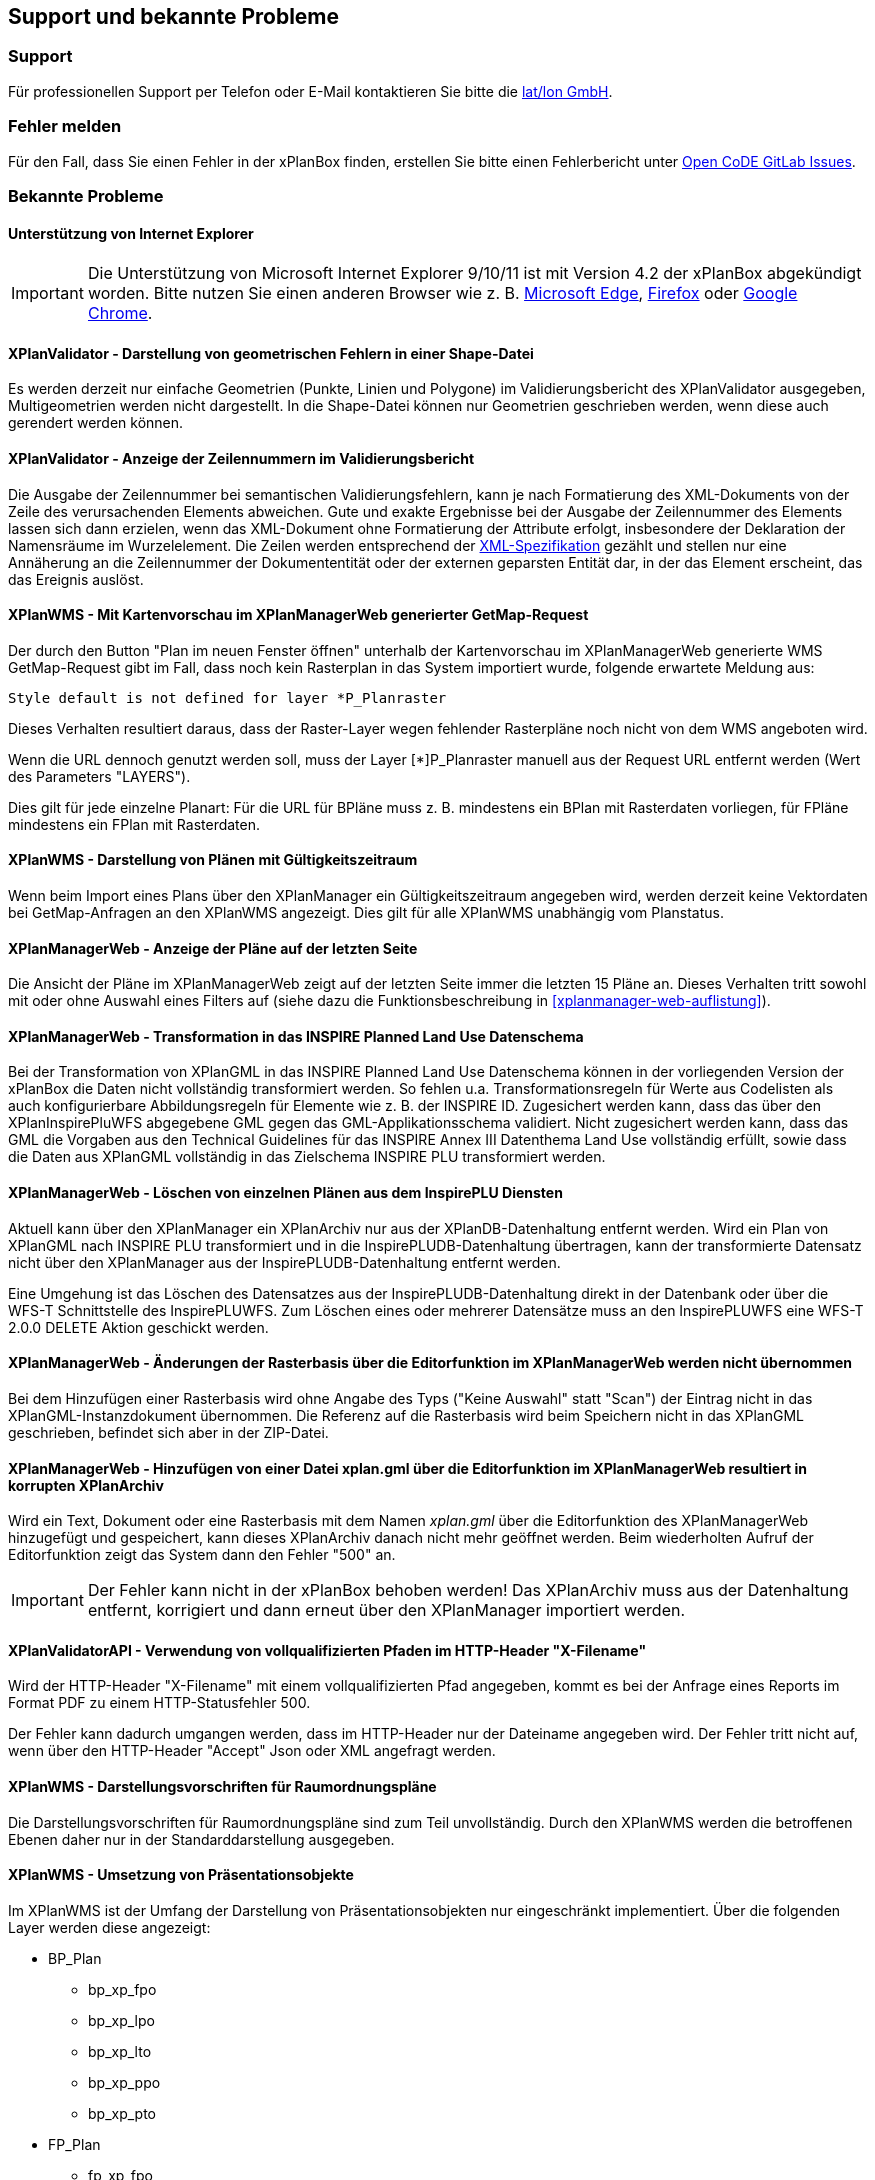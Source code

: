 == Support und bekannte Probleme
[[support]]
=== Support

Für professionellen Support per Telefon oder E-Mail kontaktieren Sie bitte die https://www.lat-lon.de[lat/lon GmbH].

[[fehler-melden]]
=== Fehler melden

Für den Fall, dass Sie einen Fehler in der xPlanBox finden, erstellen Sie bitte einen  Fehlerbericht unter https://gitlab.opencode.de/diplanung/ozgxplanung/-/issues[Open CoDE GitLab Issues].

[[bekannte-probleme]]
=== Bekannte Probleme

==== Unterstützung von Internet Explorer

IMPORTANT: Die Unterstützung von Microsoft Internet Explorer 9/10/11 ist mit Version 4.2 der xPlanBox abgekündigt worden. Bitte nutzen Sie einen anderen Browser wie z. B. https://www.microsoft.com/de-de/edge[Microsoft Edge], https://www.mozilla.org/de/firefox[Firefox] oder https://www.google.com/intl/de_de/chrome/[Google Chrome].

==== XPlanValidator - Darstellung von geometrischen Fehlern in einer Shape-Datei

Es werden derzeit nur einfache Geometrien (Punkte, Linien und Polygone) im Validierungsbericht des XPlanValidator ausgegeben, Multigeometrien werden nicht dargestellt. In die Shape-Datei können nur Geometrien geschrieben werden, wenn diese auch gerendert werden können.

==== XPlanValidator - Anzeige der Zeilennummern im Validierungsbericht

Die Ausgabe der Zeilennummer bei semantischen Validierungsfehlern, kann je nach Formatierung des XML-Dokuments von der Zeile des verursachenden Elements abweichen.
Gute und exakte Ergebnisse bei der Ausgabe der Zeilennummer des Elements lassen sich dann erzielen, wenn das XML-Dokument ohne Formatierung der Attribute erfolgt, insbesondere der Deklaration der Namensräume im Wurzelelement. Die Zeilen werden entsprechend der https://www.w3.org/TR/REC-xml/#sec-line-ends[XML-Spezifikation] gezählt und stellen nur eine Annäherung an die Zeilennummer der Dokumententität oder der externen geparsten Entität dar, in der das Element erscheint, das das Ereignis auslöst.

==== XPlanWMS - Mit Kartenvorschau im XPlanManagerWeb generierter GetMap-Request

Der durch den Button "Plan im neuen Fenster öffnen" unterhalb der Kartenvorschau im XPlanManagerWeb generierte WMS GetMap-Request gibt im Fall, dass noch kein Rasterplan in das System importiert wurde, folgende erwartete Meldung aus:

----
Style default is not defined for layer *P_Planraster
----

Dieses Verhalten resultiert daraus, dass der Raster-Layer wegen
fehlender Rasterpläne noch nicht von dem WMS angeboten wird.

Wenn die URL dennoch genutzt werden soll, muss der Layer [*]P_Planraster
manuell aus der Request URL entfernt werden (Wert des Parameters "LAYERS").

Dies gilt für jede einzelne Planart: Für die URL für BPläne muss z. B.
mindestens ein BPlan mit Rasterdaten vorliegen, für FPläne mindestens
ein FPlan mit Rasterdaten.

==== XPlanWMS - Darstellung von Plänen mit Gültigkeitszeitraum

Wenn beim Import eines Plans über den XPlanManager ein Gültigkeitszeitraum angegeben wird, werden derzeit keine Vektordaten bei GetMap-Anfragen an den XPlanWMS angezeigt. Dies gilt für alle XPlanWMS unabhängig vom Planstatus.

==== XPlanManagerWeb - Anzeige der Pläne auf der letzten Seite

Die Ansicht der Pläne im XPlanManagerWeb zeigt auf der letzten Seite immer die letzten 15 Pläne an. Dieses Verhalten tritt sowohl mit oder ohne Auswahl eines Filters auf (siehe dazu die Funktionsbeschreibung in <<xplanmanager-web-auflistung>>).

==== XPlanManagerWeb - Transformation in das INSPIRE Planned Land Use Datenschema

Bei der Transformation von XPlanGML in das INSPIRE Planned Land Use Datenschema können in der vorliegenden Version der xPlanBox die Daten nicht vollständig transformiert werden.
So fehlen u.a. Transformationsregeln für Werte aus Codelisten als auch konfigurierbare Abbildungsregeln für Elemente wie z. B. der INSPIRE ID.
Zugesichert werden kann, dass das über den XPlanInspirePluWFS abgegebene GML gegen das GML-Applikationsschema validiert.
Nicht zugesichert werden kann, dass das GML die Vorgaben aus den Technical Guidelines für das INSPIRE Annex III Datenthema Land Use vollständig erfüllt, sowie dass die Daten aus XPlanGML vollständig in das Zielschema INSPIRE PLU transformiert werden.

==== XPlanManagerWeb - Löschen von einzelnen Plänen aus dem InspirePLU Diensten

Aktuell kann über den XPlanManager ein XPlanArchiv nur aus der XPlanDB-Datenhaltung entfernt werden. Wird ein Plan von XPlanGML nach INSPIRE PLU transformiert und in die InspirePLUDB-Datenhaltung übertragen, kann der transformierte Datensatz nicht über den XPlanManager aus der InspirePLUDB-Datenhaltung entfernt werden.

Eine Umgehung ist das Löschen des Datensatzes aus der InspirePLUDB-Datenhaltung direkt in der Datenbank oder über die WFS-T Schnittstelle des InspirePLUWFS. Zum Löschen eines oder mehrerer Datensätze muss an den InspirePLUWFS eine WFS-T 2.0.0 DELETE Aktion geschickt werden.

==== XPlanManagerWeb - Änderungen der Rasterbasis über die Editorfunktion im XPlanManagerWeb werden nicht übernommen

Bei dem Hinzufügen einer Rasterbasis wird ohne Angabe des Typs ("Keine Auswahl" statt "Scan") der Eintrag nicht in das XPlanGML-Instanzdokument übernommen. Die Referenz auf die Rasterbasis wird beim Speichern nicht in das XPlanGML geschrieben, befindet sich aber in der ZIP-Datei.

==== XPlanManagerWeb - Hinzufügen von einer Datei xplan.gml über die Editorfunktion im XPlanManagerWeb resultiert in korrupten XPlanArchiv

Wird ein Text, Dokument oder eine Rasterbasis mit dem Namen _xplan.gml_ über die Editorfunktion des XPlanManagerWeb hinzugefügt und gespeichert, kann dieses XPlanArchiv danach nicht mehr geöffnet werden. Beim wiederholten Aufruf der Editorfunktion zeigt das System dann den Fehler "500" an.

IMPORTANT: Der Fehler kann nicht in der xPlanBox behoben werden! Das XPlanArchiv muss aus der Datenhaltung entfernt, korrigiert und dann erneut über den XPlanManager importiert werden.

==== XPlanValidatorAPI - Verwendung von vollqualifizierten Pfaden im HTTP-Header "X-Filename"

Wird der HTTP-Header "X-Filename" mit einem vollqualifizierten Pfad angegeben, kommt es bei der Anfrage eines Reports im Format PDF zu einem HTTP-Statusfehler 500.

Der Fehler kann dadurch umgangen werden, dass im HTTP-Header nur der Dateiname angegeben wird. Der Fehler tritt nicht auf, wenn über den HTTP-Header "Accept" Json oder XML angefragt werden.

==== XPlanWMS - Darstellungsvorschriften für Raumordnungspläne

Die Darstellungsvorschriften für Raumordnungspläne sind zum Teil unvollständig. Durch den XPlanWMS werden die betroffenen Ebenen daher nur in der Standarddarstellung ausgegeben.

==== XPlanWMS - Umsetzung von Präsentationsobjekte

Im XPlanWMS ist der Umfang der Darstellung von Präsentationsobjekten nur eingeschränkt implementiert. Über die folgenden Layer werden diese angezeigt:

 * BP_Plan
 ** bp_xp_fpo
 ** bp_xp_lpo
 ** bp_xp_lto
 ** bp_xp_ppo
 ** bp_xp_pto
 * FP_Plan
 ** fp_xp_fpo
 ** fp_xp_lpo
 ** fp_xp_lto
 ** fp_xp_ppo
 ** fp_xp_pto
 * LP_Plan
 ** lp_xp_fpo
 ** lp_xp_lpo
 ** lp_xp_lto
 ** lp_xp_ppo
 ** lp_xp_pto
 * RP_Plan
 ** rp_xp_fpo
 ** rp_xp_lpo
 ** rp_xp_lto
 ** rp_xp_ppo
 ** rp_xp_pto
 * SO_Plan
 ** so_xp_fpo
 ** so_xp_lpo
 ** so_xp_lto
 ** so_xp_ppo
 ** so_xp_pto

Derzeit werden die folgenden Attribute bei der Visualisierung berücksichtigt:

 * XP_LTO
 ** schriftinhalt
 ** position
 * XP_PTO
 ** schriftinhalt
 ** skalierung
 ** drehwinkel
 ** horizontaleAusrichtung
 ** vertikaleAusrichtung
 ** position
 * XP_FPO
 ** Polygon wird mit grauem Umring dargestellt
 ** position
 * XP_LPO
 ** Linie wird grau dargestellt
 ** position
 * XP_PPO
 ** Darstellung erfolgt als Kreis mit grauem Umring
 ** position



